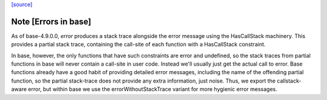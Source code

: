`[source] <https://gitlab.haskell.org/ghc/ghc/tree/master/libraries/base/GHC/Err.hs>`_

Note [Errors in base]
~~~~~~~~~~~~~~~~~~~~~
As of base-4.9.0.0, `error` produces a stack trace alongside the
error message using the HasCallStack machinery. This provides
a partial stack trace, containing the call-site of each function
with a HasCallStack constraint.

In base, however, the only functions that have such constraints are
error and undefined, so the stack traces from partial functions in
base will never contain a call-site in user code. Instead we'll
usually just get the actual call to error. Base functions already
have a good habit of providing detailed error messages, including the
name of the offending partial function, so the partial stack-trace
does not provide any extra information, just noise. Thus, we export
the callstack-aware error, but within base we use the
errorWithoutStackTrace variant for more hygienic error messages.

